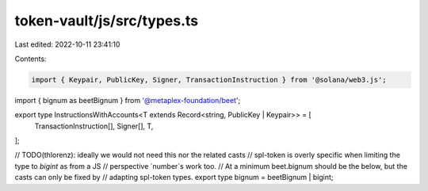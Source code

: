 token-vault/js/src/types.ts
===========================

Last edited: 2022-10-11 23:41:10

Contents:

.. code-block:: ts

    import { Keypair, PublicKey, Signer, TransactionInstruction } from '@solana/web3.js';
import { bignum as beetBignum } from '@metaplex-foundation/beet';

export type InstructionsWithAccounts<T extends Record<string, PublicKey | Keypair>> = [
  TransactionInstruction[],
  Signer[],
  T,
];

// TODO(thlorenz): ideally we would not need this nor the related casts
// spl-token is overly specific when limiting the type to `bigint` as from a JS
// perspective `number`s work too.
// At a minimum beet.bignum should be the below, but the casts can only be fixed by
// adapting spl-token types.
export type bignum = beetBignum | bigint;


